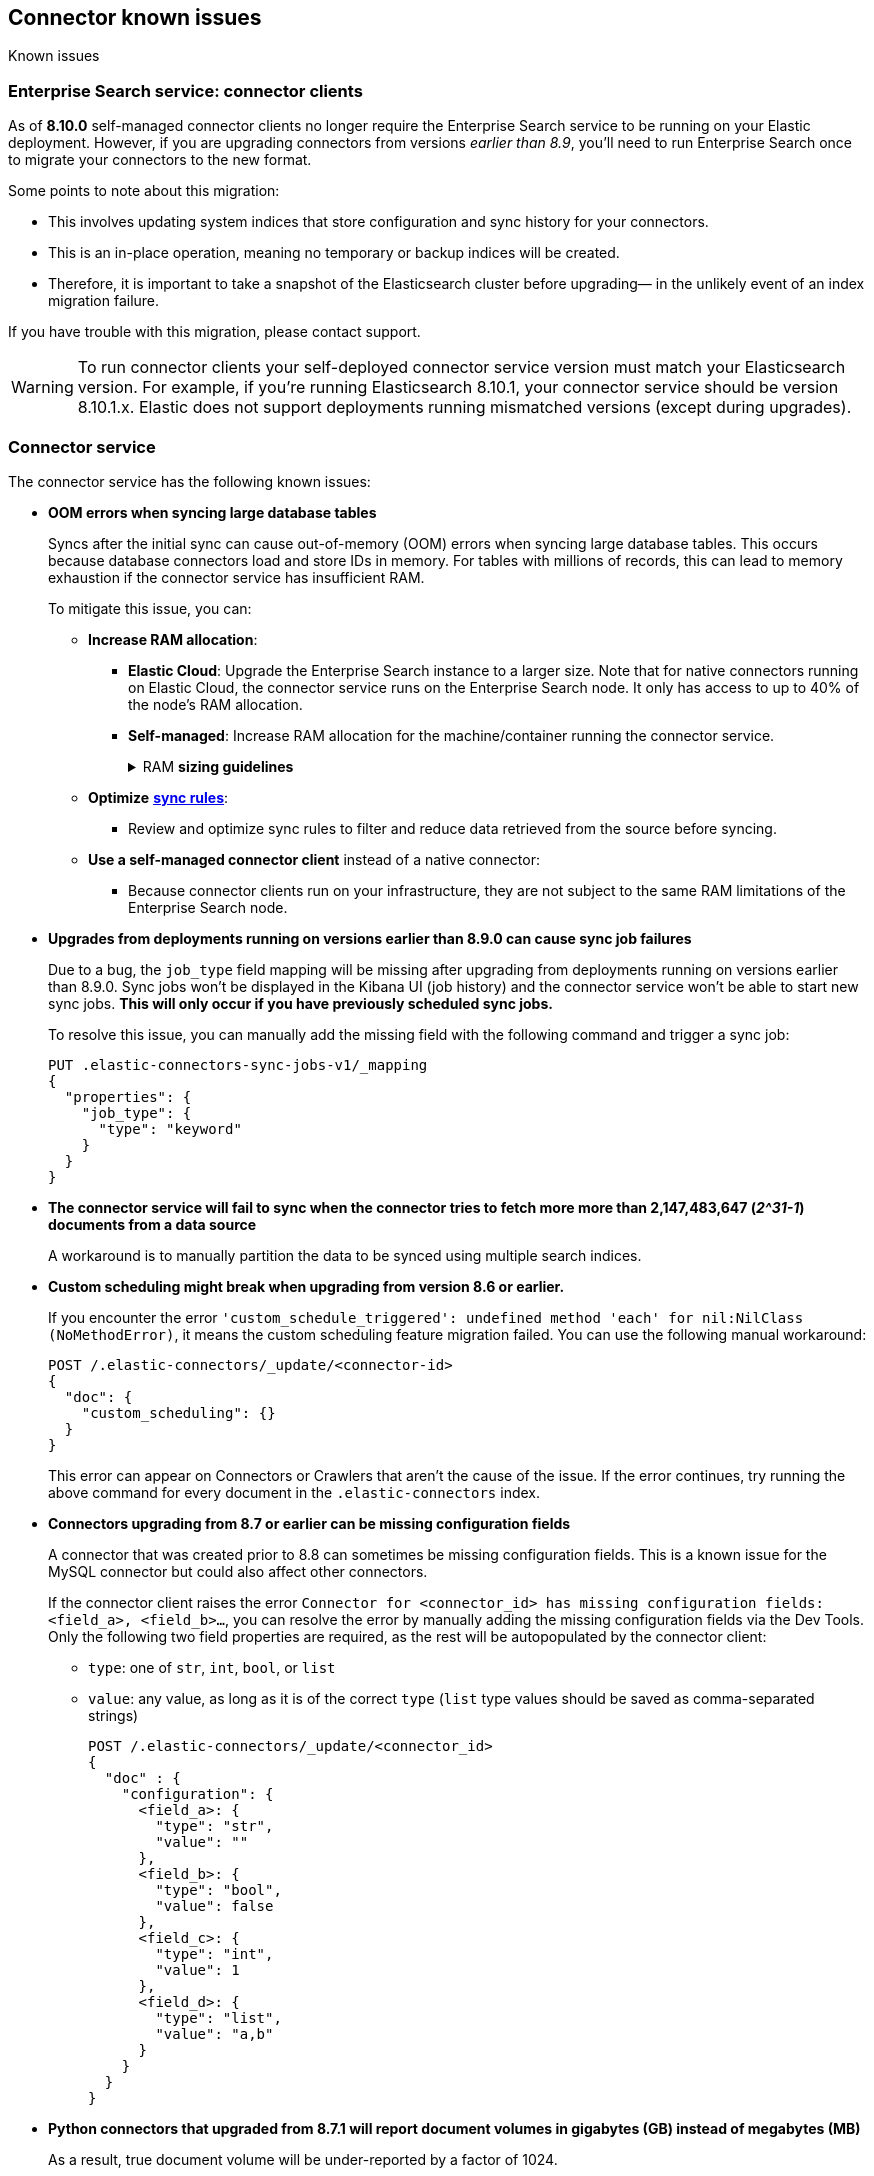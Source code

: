 [#es-connectors-known-issues]
== Connector known issues
++++
<titleabbrev>Known issues</titleabbrev>
++++

[discrete#es-connectors-known-issues-enterprie-search-service]
=== Enterprise Search service: connector clients

As of *8.10.0* self-managed connector clients no longer require the Enterprise Search service to be running on your Elastic deployment.
However, if you are upgrading connectors from versions _earlier than 8.9_, you'll need to run Enterprise Search once to migrate your connectors to the new format.

Some points to note about this migration:

* This involves updating system indices that store configuration and sync history for your connectors.
* This is an in-place operation, meaning no temporary or backup indices will be created.
* Therefore, it is important to take a snapshot of the Elasticsearch cluster before upgrading— in the unlikely event of an index migration failure.

If you have trouble with this migration, please contact support.

[WARNING]
====
To run connector clients your self-deployed connector service version must match your Elasticsearch version.
For example, if you're running Elasticsearch 8.10.1, your connector service should be version 8.10.1.x.
Elastic does not support deployments running mismatched versions (except during upgrades).
====

[discrete#es-connectors-known-issues-connector-service]
=== Connector service

The connector service has the following known issues:

* *OOM errors when syncing large database tables*
+
Syncs after the initial sync can cause out-of-memory (OOM) errors when syncing large database tables.
This occurs because database connectors load and store IDs in memory.
For tables with millions of records, this can lead to memory exhaustion if the connector service has insufficient RAM.
+
To mitigate this issue, you can:
+
** *Increase RAM allocation*:
*** *Elastic Cloud*: Upgrade the Enterprise Search instance to a larger size. Note that for native connectors running on Elastic Cloud, the connector service runs on the Enterprise Search node. It only has access to up to 40% of the node’s RAM allocation.
*** *Self-managed*: Increase RAM allocation for the machine/container running the connector service.
+
.RAM *sizing guidelines*
[%collapsible]
==============
The following table shows the estimated RAM usage for loading IDs into memory.
|===
| *Number of IDs* | *Memory Usage in MB (2X buffer)*
| 1,000,000
| ≈ 45.78 MB
| 10,000,000
| ≈ 457.76 MB
| 50,000,000
| ≈ 2288.82 MB (≈ 2.29 GB)
| 100,000,000
| ≈ 4577.64 MB (≈ 4.58 GB)
|===
==============
+
** *Optimize* <<es-sync-rules,*sync rules*>>:
*** Review and optimize sync rules to filter and reduce data retrieved from the source before syncing.
+
** *Use a self-managed connector client* instead of a native connector:
*** Because connector clients run on your infrastructure, they are not subject to the same RAM limitations of the Enterprise Search node.

* *Upgrades from deployments running on versions earlier than 8.9.0 can cause sync job failures*
+
Due to a bug, the `job_type` field mapping will be missing after upgrading from deployments running on versions earlier than 8.9.0.
Sync jobs won't be displayed in the Kibana UI (job history) and the connector service won't be able to start new sync jobs.
*This will only occur if you have previously scheduled sync jobs.*
+
To resolve this issue, you can manually add the missing field with the following command and trigger a sync job:
+
[source,console]
----
PUT .elastic-connectors-sync-jobs-v1/_mapping
{
  "properties": {
    "job_type": {
      "type": "keyword"
    }
  }
}
----

* *The connector service will fail to sync when the connector tries to fetch more more than 2,147,483,647 (_2^31-1_) documents from a data source*
+
A workaround is to manually partition the data to be synced using multiple search indices.
+
* *Custom scheduling might break when upgrading from version 8.6 or earlier.*
+
If you encounter the error `'custom_schedule_triggered': undefined method 'each' for nil:NilClass (NoMethodError)`, it means the custom scheduling feature migration failed.
You can use the following manual workaround:
+
[source,console]
----
POST /.elastic-connectors/_update/<connector-id>
{
  "doc": {
    "custom_scheduling": {}
  }
}
----
+
This error can appear on Connectors or Crawlers that aren't the cause of the issue.
If the error continues, try running the above command for every document in the `.elastic-connectors` index.
+
* *Connectors upgrading from 8.7 or earlier can be missing configuration fields*
+
A connector that was created prior to 8.8 can sometimes be missing configuration fields.
This is a known issue for the MySQL connector but could also affect other connectors.
+
If the connector client raises the error `Connector for <connector_id> has missing configuration fields: <field_a>, <field_b>...`, you can resolve the error by manually adding the missing configuration fields via the Dev Tools.
Only the following two field properties are required, as the rest will be autopopulated by the connector client:
+
** `type`: one of `str`, `int`, `bool`, or `list`
** `value`: any value, as long as it is of the correct `type` (`list` type values should be saved as comma-separated strings)
+
[source,console]
----
POST /.elastic-connectors/_update/<connector_id>
{
  "doc" : {
    "configuration": {
      <field_a>: {
        "type": "str",
        "value": ""
      },
      <field_b>: {
        "type": "bool",
        "value": false
      },
      <field_c>: {
        "type": "int",
        "value": 1
      },
      <field_d>: {
        "type": "list",
        "value": "a,b"
      }
    }
  }
}
----
+
* *Python connectors that upgraded from 8.7.1 will report document volumes in gigabytes (GB) instead of megabytes (MB)*
+
As a result, true document volume will be under-reported by a factor of 1024.
+
* *The following native connectors will not run correctly on Elastic Cloud in 8.9.0.*
They are still available as self-managed connector clients.
** Azure Blob Storage
** Confluence Cloud & Server
** Jira Cloud & Server
** Network drives

[discrete#es-connectors-known-issues-specific]
=== Individual connector known issues

Individual connectors may have additional known issues.
Refer to <<es-connectors, each connector's reference documentation>> for connector-specific known issues.
